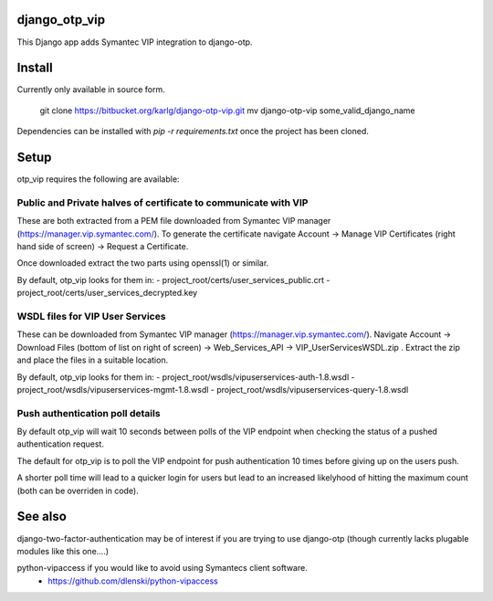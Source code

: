 django_otp_vip
==============

This Django app adds Symantec VIP integration to django-otp.


Install
=======

Currently only available in source form.

  git clone https://bitbucket.org/karlg/django-otp-vip.git
  mv django-otp-vip some_valid_django_name

Dependencies can be installed with `pip -r requirements.txt` once the project
has been cloned.

Setup
=====

otp_vip requires the following are available:

Public and Private halves of certificate to communicate with VIP
----------------------------------------------------------------

These are both extracted from a PEM file downloaded from Symantec VIP manager
(https://manager.vip.symantec.com/). To generate the certificate navigate
Account ->  Manage VIP Certificates (right hand side of screen) -> Request a
Certificate.

Once downloaded extract the two parts using openssl(1) or similar.

By default, otp_vip looks for them in:
- project_root/certs/user_services_public.crt
- project_root/certs/user_services_decrypted.key


WSDL files for VIP User Services
--------------------------------

These can be downloaded from Symantec VIP manager
(https://manager.vip.symantec.com/). Navigate Account -> Download Files (bottom
of list on right of screen) -> Web_Services_API -> VIP_UserServicesWSDL.zip .
Extract the zip and place the files in a suitable location.


By default, otp_vip looks for them in:
- project_root/wsdls/vipuserservices-auth-1.8.wsdl
- project_root/wsdls/vipuserservices-mgmt-1.8.wsdl
- project_root/wsdls/vipuserservices-query-1.8.wsdl


Push authentication poll details
--------------------------------

By default otp_vip will wait 10 seconds between polls of the VIP endpoint when
checking the status of a pushed authentication request.

The default for otp_vip is to poll the VIP endpoint for push authentication 10
times before giving up on the users push.

A shorter poll time will lead to a quicker login for users but lead to an
increased likelyhood of hitting the maximum count (both can be overriden in
code).


See also
========

django-two-factor-authentication may be of interest if you are trying to use
django-otp (though currently lacks plugable modules like this one....)

python-vipaccess if you would like to avoid using Symantecs client software.
 - https://github.com/dlenski/python-vipaccess

